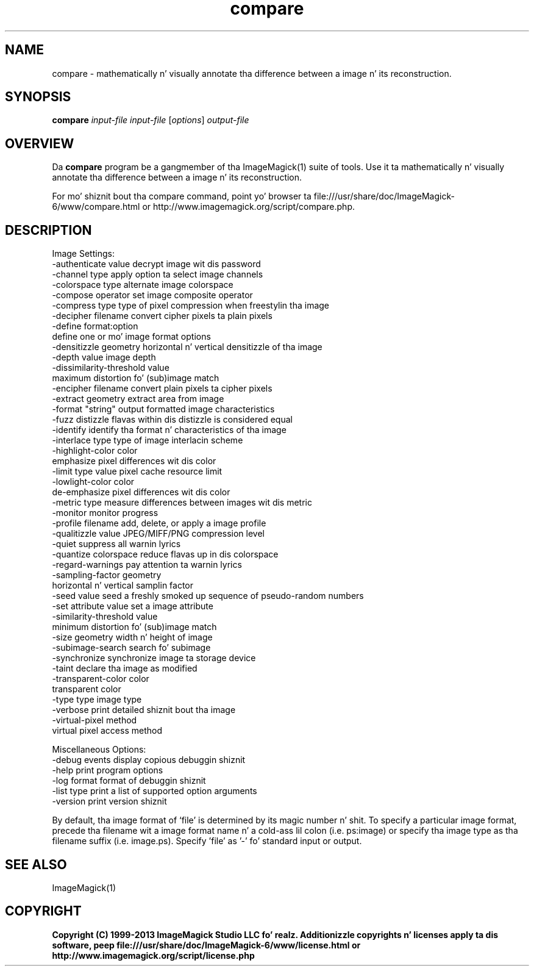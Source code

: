 .TH compare 1 "Date: 2009/01/10 01:00:00" "ImageMagick"
.SH NAME
compare \- mathematically n' visually annotate tha difference between a image n' its reconstruction.
.SH SYNOPSIS
.TP
\fBcompare\fP \fIinput-file\fP \fIinput-file\fP [\fIoptions\fP] \fIoutput-file\fP
.SH OVERVIEW
Da \fBcompare\fP program be a gangmember of tha ImageMagick(1) suite of tools.  Use it ta mathematically n' visually annotate tha difference between a image n' its reconstruction.

For mo' shiznit bout tha compare command, point yo' browser ta file:///usr/share/doc/ImageMagick-6/www/compare.html or http://www.imagemagick.org/script/compare.php.
.SH DESCRIPTION
Image Settings:
  \-authenticate value  decrypt image wit dis password
  \-channel type        apply option ta select image channels
  \-colorspace type     alternate image colorspace
  \-compose operator    set image composite operator
  \-compress type       type of pixel compression when freestylin tha image
  \-decipher filename   convert cipher pixels ta plain pixels
  \-define format:option
                       define one or mo' image format options
  \-densitizzle geometry    horizontal n' vertical densitizzle of tha image
  \-depth value         image depth
  \-dissimilarity-threshold value
                        maximum distortion fo' (sub)image match
  \-encipher filename   convert plain pixels ta cipher pixels
  \-extract geometry    extract area from image
  \-format "string"     output formatted image characteristics
  \-fuzz distizzle       flavas within dis distizzle is considered equal
  \-identify            identify tha format n' characteristics of tha image
  \-interlace type      type of image interlacin scheme
  \-highlight-color color
                       emphasize pixel differences wit dis color
  \-limit type value    pixel cache resource limit
  \-lowlight-color color
                       de-emphasize pixel differences wit dis color
  \-metric type         measure differences between images wit dis metric
  \-monitor             monitor progress
  \-profile filename    add, delete, or apply a image profile
  \-qualitizzle value       JPEG/MIFF/PNG compression level
  \-quiet               suppress all warnin lyrics
  \-quantize colorspace reduce flavas up in dis colorspace
  \-regard-warnings     pay attention ta warnin lyrics
  \-sampling-factor geometry
                       horizontal n' vertical samplin factor
  \-seed value          seed a freshly smoked up sequence of pseudo-random numbers
  \-set attribute value set a image attribute
  \-similarity-threshold value
                        minimum distortion fo' (sub)image match
  \-size geometry       width n' height of image
  \-subimage-search     search fo' subimage
  \-synchronize         synchronize image ta storage device
  \-taint               declare tha image as modified
  \-transparent-color color
                       transparent color
  \-type type           image type
  \-verbose             print detailed shiznit bout tha image
  \-virtual-pixel method
                       virtual pixel access method

Miscellaneous Options:
  \-debug events        display copious debuggin shiznit
  \-help                print program options
  \-log format          format of debuggin shiznit
  \-list type           print a list of supported option arguments
  \-version             print version shiznit

By default, tha image format of `file' is determined by its magic number n' shit.  To specify a particular image format, precede tha filename wit a image format name n' a cold-ass lil colon (i.e. ps:image) or specify tha image type as tha filename suffix (i.e. image.ps).  Specify 'file' as '-' fo' standard input or output.
.SH SEE ALSO
ImageMagick(1)

.SH COPYRIGHT

\fBCopyright (C) 1999-2013 ImageMagick Studio LLC fo' realz. Additionizzle copyrights n' licenses apply ta dis software, peep file:///usr/share/doc/ImageMagick-6/www/license.html or http://www.imagemagick.org/script/license.php\fP
